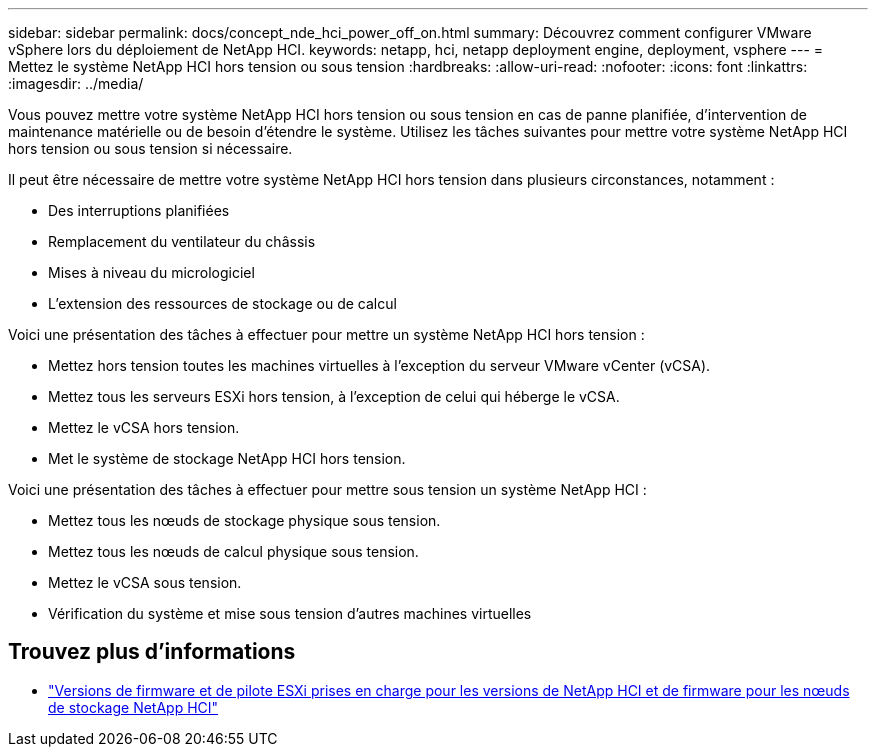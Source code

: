 ---
sidebar: sidebar 
permalink: docs/concept_nde_hci_power_off_on.html 
summary: Découvrez comment configurer VMware vSphere lors du déploiement de NetApp HCI. 
keywords: netapp, hci, netapp deployment engine, deployment, vsphere 
---
= Mettez le système NetApp HCI hors tension ou sous tension
:hardbreaks:
:allow-uri-read: 
:nofooter: 
:icons: font
:linkattrs: 
:imagesdir: ../media/


[role="lead"]
Vous pouvez mettre votre système NetApp HCI hors tension ou sous tension en cas de panne planifiée, d'intervention de maintenance matérielle ou de besoin d'étendre le système. Utilisez les tâches suivantes pour mettre votre système NetApp HCI hors tension ou sous tension si nécessaire.

Il peut être nécessaire de mettre votre système NetApp HCI hors tension dans plusieurs circonstances, notamment :

* Des interruptions planifiées
* Remplacement du ventilateur du châssis
* Mises à niveau du micrologiciel
* L'extension des ressources de stockage ou de calcul


Voici une présentation des tâches à effectuer pour mettre un système NetApp HCI hors tension :

* Mettez hors tension toutes les machines virtuelles à l'exception du serveur VMware vCenter (vCSA).
* Mettez tous les serveurs ESXi hors tension, à l'exception de celui qui héberge le vCSA.
* Mettez le vCSA hors tension.
* Met le système de stockage NetApp HCI hors tension.


Voici une présentation des tâches à effectuer pour mettre sous tension un système NetApp HCI :

* Mettez tous les nœuds de stockage physique sous tension.
* Mettez tous les nœuds de calcul physique sous tension.
* Mettez le vCSA sous tension.
* Vérification du système et mise sous tension d'autres machines virtuelles


[discrete]
== Trouvez plus d'informations

* link:firmware_driver_versions.html["Versions de firmware et de pilote ESXi prises en charge pour les versions de NetApp HCI et de firmware pour les nœuds de stockage NetApp HCI"]

